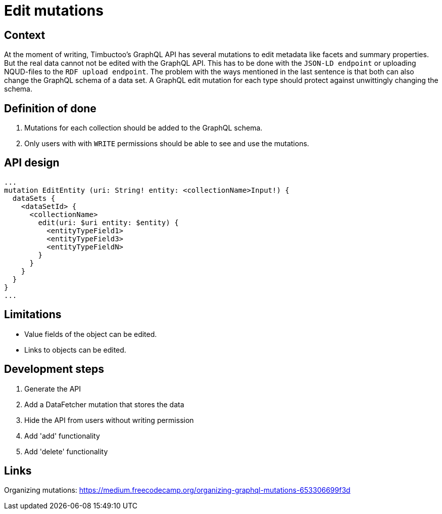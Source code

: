 = Edit mutations

== Context
At the moment of writing, Timbuctoo's GraphQL API has several mutations to edit metadata like facets and summary properties.
But the real data cannot not be edited with the GraphQL API.
This has to be done with the `JSON-LD endpoint` or uploading NQUD-files to the `RDF upload endpoint`.
The problem with the ways mentioned in the last sentence is that both can also change the GraphQL schema of a data set.
A GraphQL edit mutation for each type should protect against unwittingly changing the schema.

== Definition of done
. Mutations for each collection should be added to the GraphQL schema.
. Only users with with `WRITE` permissions should be able to see and use the mutations.

== API design
```
...
mutation EditEntity (uri: String! entity: <collectionName>Input!) {
  dataSets {
    <dataSetId> {
      <collectionName>
        edit(uri: $uri entity: $entity) {
          <entityTypeField1>
          <entityTypeField3>
          <entityTypeFieldN>
        }
      }
    }
  }
}
...
```

== Limitations
* Value fields of the object can be edited.
* Links to objects can be edited.

== Development steps
. Generate the API
. Add a DataFetcher mutation that stores the data
. Hide the API from users without writing permission
. Add 'add' functionality
. Add 'delete' functionality

== Links
Organizing mutations: https://medium.freecodecamp.org/organizing-graphql-mutations-653306699f3d
